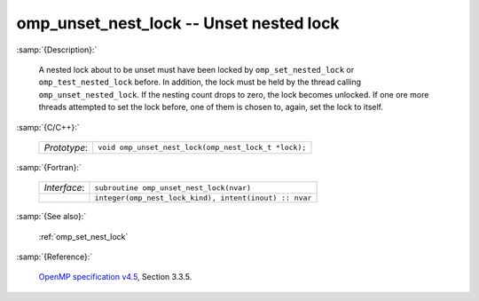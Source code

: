 ..
  Copyright 1988-2022 Free Software Foundation, Inc.
  This is part of the GCC manual.
  For copying conditions, see the GPL license file

.. _omp_unset_nest_lock:

omp_unset_nest_lock -- Unset nested lock
****************************************

:samp:`{Description}:`

  A nested lock about to be unset must have been locked by ``omp_set_nested_lock``
  or ``omp_test_nested_lock`` before.  In addition, the lock must be held by the
  thread calling ``omp_unset_nested_lock``.  If the nesting count drops to zero, the
  lock becomes unlocked.  If one ore more threads attempted to set the lock before,
  one of them is chosen to, again, set the lock to itself.

:samp:`{C/C++}:`

  .. list-table::

     * - *Prototype*:
       - ``void omp_unset_nest_lock(omp_nest_lock_t *lock);``

:samp:`{Fortran}:`

  .. list-table::

     * - *Interface*:
       - ``subroutine omp_unset_nest_lock(nvar)``
     * -
       - ``integer(omp_nest_lock_kind), intent(inout) :: nvar``

:samp:`{See also}:`

  :ref:`omp_set_nest_lock`

:samp:`{Reference}:`

  `OpenMP specification v4.5 <https://www.openmp.org>`_, Section 3.3.5.
